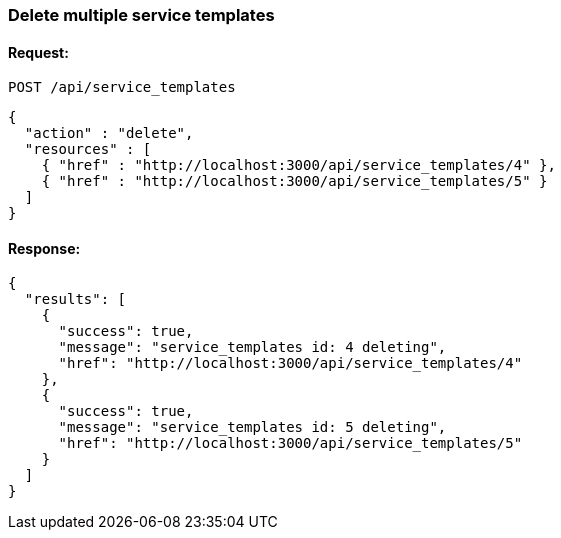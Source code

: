 [[delete-multiple-service-templates]]
=== Delete multiple service templates

==== Request:

----
POST /api/service_templates
----

[source,json]
----
{
  "action" : "delete",
  "resources" : [
    { "href" : "http://localhost:3000/api/service_templates/4" },
    { "href" : "http://localhost:3000/api/service_templates/5" }
  ]
}
----

==== Response:

[source,json]
----
{
  "results": [
    {
      "success": true,
      "message": "service_templates id: 4 deleting",
      "href": "http://localhost:3000/api/service_templates/4"
    },
    {
      "success": true,
      "message": "service_templates id: 5 deleting",
      "href": "http://localhost:3000/api/service_templates/5"
    }
  ]
}
----

